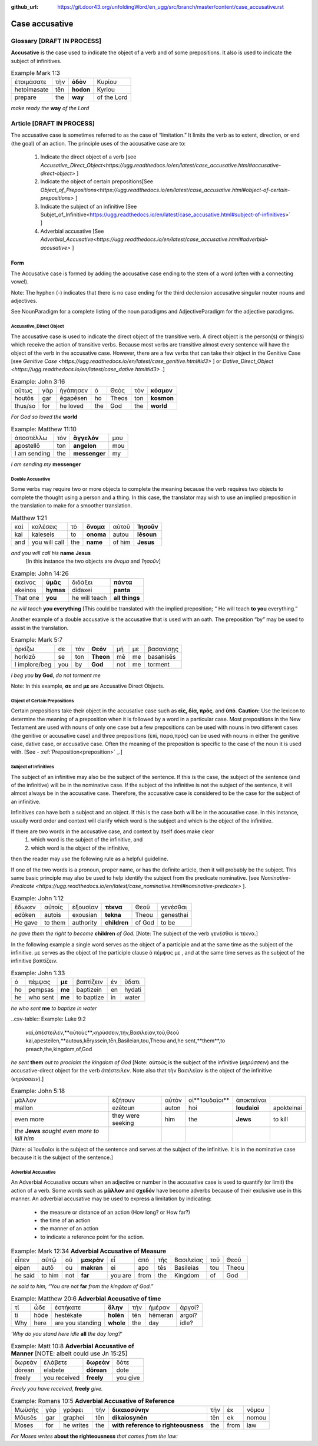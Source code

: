 :github_url: https://git.door43.org/unfoldingWord/en_ugg/src/branch/master/content/case_accusative.rst

.. _case_accusative:

Case accusative
===============

Glossary              [**DRAFT IN PROCESS**]
--------

**Accusative** is the case used to indicate the object of a verb and of some prepositions.  
It also is used to indicate the subject of infinitives.

.. csv-table::  Example Mark 1:3 

  ἑτοιμάσατε,τὴν,**ὁδὸν**,Κυρίου 
  hetoimasate,tēn,**hodon**,Kyriou
  prepare,the,**way**,of the Lord

*make ready the* **way** *of the Lord*



Article                 [**DRAFT IN PROCESS**]              
-------

The accusative case is sometimes referred to as the case of “limitation.”  
It limits the verb as to extent, direction, or end (the goal) of an action.  
The principle uses of the accusative case are to:

  #.	Indicate the direct object of a verb  [see `Accusative_Direct_Object<https://ugg.readthedocs.io/en/latest/case_accusative.html#accusative-direct-object>` ] 
  #.	Indicate the object of certain prepositions[See `Object_of_Prepositions<https://ugg.readthedocs.io/en/latest/case_accusative.html#object-of-certain-prepositions>` ] 
  #.	Indicate the subject of an infinitive [See Subjet_of_Infinitive<https://ugg.readthedocs.io/en/latest/case_accusative.html#subject-of-infinitives>` ] 
  #.	Adverbial accusative [See `Adverbial_Accusative<https://ugg.readthedocs.io/en/latest/case_accusative.html#adverbial-accusative>` ]



Form
~~~~

The Accusative case is formed by adding the accusative case ending to the stem of a word (often with a connecting vowel).

.. raw:: html 

    <style type="text/css">
    .tg  {border-collapse:collapse;border-spacing:0;}
    .tg td{font-family:Arial, sans-serif;font-size:14px;padding:10px 5px;border-style:solid;border-width:1px;overflow:hidden;word-break:normal;border-color:black;}
    .tg th{font-family:Arial, sans-serif;font-size:14px;font-weight:normal;padding:10px 5px;border-style:solid;border-width:1px;overflow:hidden;word-break:normal;border-color:black;}
    .tg .tg-1wig{font-weight:bold;text-align:left;vertical-align:top}
    .tg .tg-baqh{text-align:center;vertical-align:top}
    .tg .tg-7btt{font-weight:bold;border-color:inherit;text-align:center;vertical-align:top}
    .tg .tg-0lax{text-align:left;vertical-align:top}
    .tg .tg-6t3r{font-weight:bold;font-style:italic;text-align:left;vertical-align:top}
    .tg .tg-8zwo{font-style:italic;text-align:left;vertical-align:top}
    .tg .tg-amwm{font-weight:bold;text-align:center;vertical-align:top}
    </style>
    <table class="tg">
      <tr>
        <th class="tg-7btt" colspan="7">Accusative Case Endings</th>
      </tr>
      <tr>
        <td class="tg-0lax"></td>
        <td class="tg-6t3r" colspan="3">First and Second declensions</td>
        <td class="tg-0lax"></td>
        <td class="tg-1wig" colspan="2">Third declension</td>
      </tr>
      <tr>
        <td class="tg-0lax"></td>
        <td class="tg-8zwo">Masculine</td>
        <td class="tg-8zwo">Feminine</td>
        <td class="tg-8zwo">Neuter</td>
        <td class="tg-0lax"></td>
        <td class="tg-8zwo">Masculine/Feminine</td>
        <td class="tg-8zwo">Neuter</td>
      </tr>
      <tr>
        <td class="tg-1wig"><span style="font-style:italic">Singular</span></td>
        <td class="tg-baqh"></td>
        <td class="tg-amwm"></td>
        <td class="tg-amwm"></td>
        <td class="tg-0lax"></td>
        <td class="tg-amwm"></td>
        <td class="tg-amwm"></td>
      </tr>
      <tr>
        <td class="tg-0lax">Accusative</td>
        <td class="tg-amwm">ν</td>
        <td class="tg-amwm">ν</td>
        <td class="tg-baqh"><span style="font-weight:bold">ν</span></td>
        <td class="tg-0lax"></td>
        <td class="tg-amwm">α/ν</td>
        <td class="tg-amwm">-</td>
      </tr>
      <tr>
        <td class="tg-6t3r">Plural</td>
        <td class="tg-amwm"></td>
        <td class="tg-amwm"></td>
        <td class="tg-amwm"></td>
        <td class="tg-0lax"></td>
        <td class="tg-0lax"></td>
        <td class="tg-0lax"></td>
      </tr>
      <tr>
        <td class="tg-0lax">Accusative</td>
        <td class="tg-amwm">υς</td>
        <td class="tg-amwm">ς</td>
        <td class="tg-amwm">α</td>
        <td class="tg-0lax"></td>
        <td class="tg-amwm">ας</td>
        <td class="tg-amwm">α</td>
      </tr>
    </table>


Note:  The hyphen (-) indicates that there is no case ending for the third declension accusative singular neuter nouns and adjectives.

See NounParadigm for a complete listing of the noun paradigms and AdjectiveParadigm for the adjective paradigms.


Accusative_Direct Object
########################

The accusative case is used to indicate the direct object of the transitive verb.  
A direct object is the person(s) or thing(s) which receive the action of transitive verbs.  Because most verbs are transitive almost every 
sentence will have the object of the verb in the accusative case. 
However, there are a few verbs that can take their object in the Genitive Case [see `Genitive Case <https://ugg.readthedocs.io/en/latest/case_genitive.html#id3>` ] 
or `Dative_Direct_Object <https://ugg.readthedocs.io/en/latest/case_dative.html#id3>` .]  


.. csv-table::   Example: John 3:16

  οὕτως,γὰρ,ἠγάπησεν,ὁ,Θεὸς,τὸν,**κόσμον**
  houtōs,gar,ēgapēsen,ho,Theos,ton,**kosmon**
  thus/so,for,he loved,the,God,the,**world**

*For God so loved the* **world**

.. csv-table:: Example:  Matthew 11:10

  ἀποστέλλω,τὸν,**ἄγγελόν**,μου
  apostellō,ton,**angelon**,mou
  I am sending,the,**messenger**,my

*I am sending my* **messenger**


Double Accusative
#################

Some verbs may require two or more objects to complete the meaning 
because the verb requires two objects to complete the thought using a person and a thing.   
In this case, the translator may wish to use an implied preposition in the translation to make for a smoother translation.


.. csv-table::  Matthew 1:21

  καὶ,καλέσεις,τὸ,**ὄνομα**,αὐτοῦ,**Ἰησοῦν**
  kai,kaleseis,to,**onoma**,autou,**Iēsoun**
  and,you will call,the,**name**,of him,**Jesus**

*and you will call his*  **name** **Jesus**
  [In this instance the two objects are *ὄνομα* and  *Ἰησοῦν*]   


.. csv-table::  Example: John 14:26

  ἐκεῖνος,**ὑμᾶς**,διδάξει,**πάντα**
  ekeinos,**hymas**,didaxei,**panta**
  That one,**you**,he will teach,**all things**

*he will teach* **you everything**  
[This could be translated with the implied preposition; “ He will teach **to you** everything.”  


Another example of a double accusative is the accusative that is used with an oath.
The preposition “by” may be used to assist in the translation.

.. csv-table::  Example: Mark 5:7

  ὁρκίζω,σε,τὸν,**Θεόν**,μή,με,βασανίσῃς
  horkizō,se,ton,**Theon**,mē,me,basanisēs
  I implore/beg,you,by,**God**,not,me,torment

*I beg you* **by God**, *do not torment me*

Note:  In this example, **σε** and **με** are Accusative Direct Objects.



Object of Certain Prepositions
##############################

Certain prepositions take their object in the accusative case such as **είς, δία, πρός**, and **ὑπό**. 
**Caution:**  Use the lexicon to determine the meaning of a preposition when it is followed by a word in a particular case. Most prepositions in the New Testament are used with nouns of only one case but a few prepositions can be used with nouns in two different cases (the genitive or accusative case) and three prepositions (ἐπί, παρά,πρός) can be used with nouns in either the genitive case, dative case, or accusative case.   
Often the meaning of the preposition is specific to the case of the noun it is used with.   [See - :ref:`Preposition<preposition>` _.]

Subject of Infinitives
######################

The subject of an infinitive may also be the subject of the sentence. If this is the case, the subject of the sentence
(and of the infinitive) will be in the nominative case. If the subject of the infinitive is not the subject of the sentence,
it will almost always be in the accusative case.   Therefore, the accusative case is considered to be the case for the subject
of an infinitive.

Infinitives can have both a subject and an object.  If this is the case both will be in the accusative case.   
In this instance, usually word order and context will clarify which word is the subject and which is the object of the infinitive.  

If there are two words in the accusative case, and context by itself does make clear 
  1) which word is the subject of the infinitive, and
  2) which word is the object of the infinitive, 
then the reader may use the following rule as a helpful guideline.  

If one of the two words is a pronoun, proper name, or has the definite article, then it will probably be the subject.
This same basic principle may also be used to help identify the subject from the predicate nominative.  [see `Nominative-Predicate <https://ugg.readthedocs.io/en/latest/case_nominative.html#nominative-predicate>` ].  


.. csv-table:: Example: John 1:12

  ἔδωκεν,αὐτοῖς,ἐξουσίαν,**τέκνα**,Θεοῦ,γενέσθαι
  edōken,autois,exousian,**tekna**,Theou,genesthai
  He gave,to them,authority,**children**,of God,to be

*he gave them the right to become* **children** *of God.*
[Note:  The subject of the verb γενέσθαι is τέκνα.]

In the following example a single word serves as the object of a participle and at the same time as the subject of the infinitive.
με serves as the object of the participle clause  ὁ πέμψας με , and at the same time serves as the subject of the infinitive βαπτίζειν.

.. csv-table:: Example: John 1:33

  ὁ,πέμψας,**με**,βαπτίζειν,ἐν,ὕδατι
  ho,pempsas,**me**,baptizein,en,hydati
  he,who sent,**me**,to baptize,in,water

*he who sent* **me** *to baptize in water*

..csv-table:: Example: Luke 9:2 

  καὶ,ἀπέστειλεν,**αὐτοὺς**,κηρύσσειν,τὴν,Βασιλείαν,τοῦ,Θεοῦ
  kai,apesteilen,**autous,kēryssein,tēn,Basileian,tou,Theou
  and,he sent,**them**,to preach,the,kingdom,of,God

*he sent* **them** *out to proclaim the kingdom of God*
[Note: αὐτοὺς is the subject of the infinitive (*κηρύσσειν*) and the accusative-direct object for the verb *ἀπέστειλεν*. Note also that
τὴν Βασιλείαν is the object of the infinitive (*κηρύσσειν*).]


.. csv-table:: Example: John 5:18

  μᾶλλον,ἐζήτουν,αὐτὸν,οἱ**Ἰουδαῖοι**,ἀποκτεῖναι
  mallon,ezētoun,auton,hoi,**Ioudaioi**,apokteinai
  even more,they were seeking,him,the,**Jews**,to kill

  *the* **Jews** *sought even more to kill him*
[Note: οἱ Ἰουδαῖοι is the subject of the sentence and serves at the subject of the infinitive. 
It is  in the nominative case because it is the subject of the sentence.]


Adverbial Accusative
####################

An Adverbial Accusative occurs when an adjective or number in the accusative case is used to quantify (or limit) the action of a verb. 
Some words such as **μᾶλλον** and **σχεδόν** have become adverbs because of their exclusive use in this manner.
An adverbial accusative may be used to express a limitation by indicating:

  *	the measure or distance of an action (How long? or How far?)
  *	the time of an action 
  *	the manner of an action 
  *	to indicate a reference point for the action.


.. csv-table:: Example: Mark 12:34  **Adverbial Accusative of Measure**

  εἶπεν,αὐτῷ,οὐ,**μακρὰν**,εἶ,ἀπὸ,τῆς,Βασιλείας,τοῦ,Θεοῦ
  eipen,autō,ou,**makran**,ei,apo,tēs,Basileias,tou,Theou
  he said,to him,not,**far**,you are,from,the,Kingdom,of,God

*he said to him, “You are not* **far** *from the kingdom of God.”*

.. csv-table:: Example: Matthew 20:6  **Adverbial Accusative of time**

  τί,ὧδε,ἑστήκατε,**ὅλην**,τὴν,ἡμέραν,ἀργοί?
  ti,hōde,hestēkate,**holēn**,tēn,hēmeran,argoi?
  Why,here,are you standing,**whole**,the,day,idle?

*‘Why do you stand here idle* **all** *the day long?’*

.. csv-table:: Example: Matt 10:8  **Adverbial Accusative of Manner**   [NOTE:  albeit could use Jn 15:25]

  δωρεὰν,ἐλάβετε,**δωρεὰν**,δότε
  dōrean,elabete,**dōrean**,dote
  freely,you received,**freely**,you give

*Freely you have received,* **freely** *give.*

.. csv-table:: Example:  Romans 10:5   **Adverbial Accusative of Reference**

  Μωϋσῆς,γὰρ,γράφει,τὴν,**δικαιοσύνην**,τὴν,ἐκ,νόμου
  Mōusēs,gar,graphei,tēn,**dikaiosynēn**,tēn,ek,nomou
  Moses,for,he writes,the,**with reference to righteousness**,the,from,law

*For Moses writes* **about the righteousness** *that comes from the law:*





